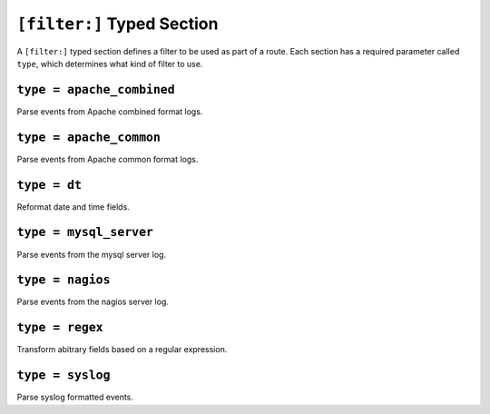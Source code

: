 ===========================
``[filter:]`` Typed Section
===========================

A ``[filter:]`` typed section defines a filter to be used as part of a route.
Each section has a required parameter called ``type``, which determines
what kind of filter to use. 

``type = apache_combined``
""""""""""""""""""""""""""

Parse events from Apache combined format logs.

``type = apache_common``
""""""""""""""""""""""""

Parse events from Apache common format logs.

``type = dt``
"""""""""""""

Reformat date and time fields.

``type = mysql_server``
"""""""""""""""""""""""

Parse events from the mysql server log.

``type = nagios``
"""""""""""""""""

Parse events from the nagios server log.

``type = regex``
""""""""""""""""

Transform abitrary fields based on a regular expression.

``type = syslog``
"""""""""""""""""

Parse syslog formatted events.
